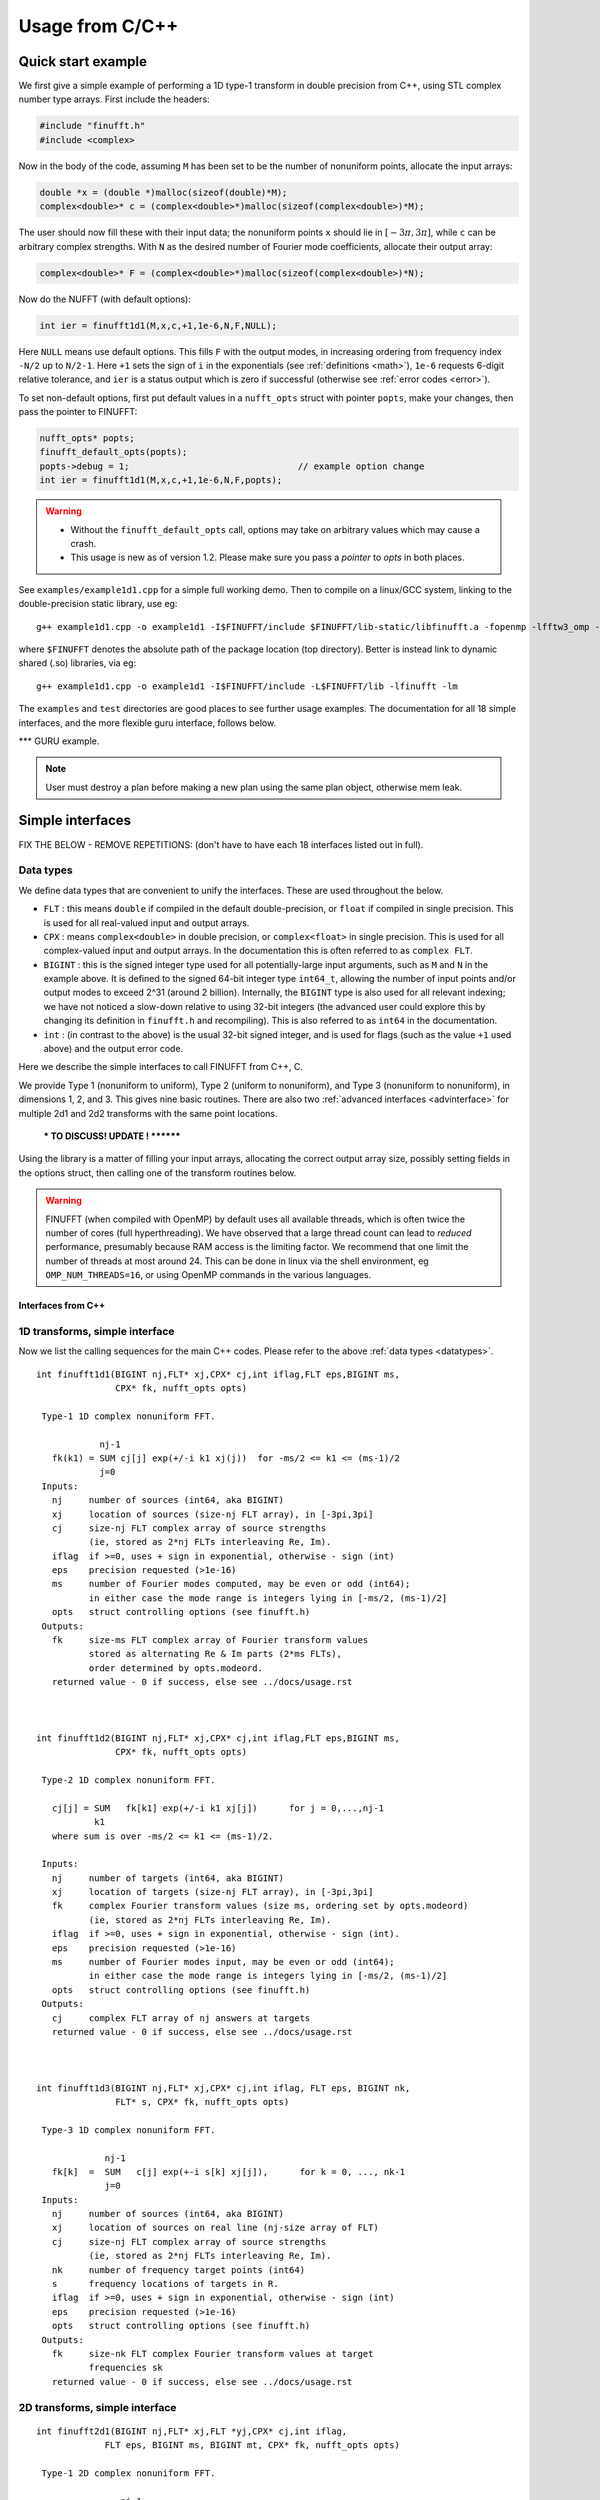 .. _c:

Usage from C/C++
================

.. _quick:

Quick start example
-------------------

We first give a simple example of performing a 1D type-1 transform
in double precision from C++,
using STL complex number type arrays. First include the headers:

.. code-block:: C++
  
  #include "finufft.h"
  #include <complex>

Now in the body of the code, assuming ``M`` has been set to be
the number of nonuniform points, allocate the input arrays:

.. code-block:: C++
  
  double *x = (double *)malloc(sizeof(double)*M);
  complex<double>* c = (complex<double>*)malloc(sizeof(complex<double>)*M);
  
The user should now fill these with their input data;
the nonuniform points ``x`` should lie in :math:`[-3\pi,3\pi]`, while
``c`` can be arbitrary complex strengths.
With ``N`` as the desired number of Fourier mode coefficients,
allocate their output array:

.. code-block:: C++
  
  complex<double>* F = (complex<double>*)malloc(sizeof(complex<double>)*N);

Now do the NUFFT (with default options):

.. code-block:: C++
  
  int ier = finufft1d1(M,x,c,+1,1e-6,N,F,NULL);

Here ``NULL`` means use default options.
This fills ``F`` with the output modes, in increasing ordering
from frequency index ``-N/2`` up to ``N/2-1``.
Here ``+1`` sets the sign of ``i`` in the exponentials
(see :ref:`definitions <math>`),
``1e-6`` requests 6-digit relative tolerance, and ``ier`` is a status output
which is zero if successful (otherwise see :ref:`error codes <error>`).

To set non-default options, first
put default values in a ``nufft_opts`` struct with pointer ``popts``,
make your changes, then pass the pointer to FINUFFT:

.. code-block:: C++
  
  nufft_opts* popts;
  finufft_default_opts(popts);
  popts->debug = 1;                                // example option change
  int ier = finufft1d1(M,x,c,+1,1e-6,N,F,popts);
  
.. warning::
   - Without the ``finufft_default_opts`` call, options may take on arbitrary values which may cause a crash.
   - This usage is new as of version 1.2. Please make sure you pass a *pointer* to `opts` in both places.

See ``examples/example1d1.cpp`` for a simple full working demo.
Then to compile on a linux/GCC system, linking to the double-precision static library, use eg::

  g++ example1d1.cpp -o example1d1 -I$FINUFFT/include $FINUFFT/lib-static/libfinufft.a -fopenmp -lfftw3_omp -lfftw3 -lm

where ``$FINUFFT`` denotes the absolute path of the package location
(top directory).
Better is instead link to dynamic shared (.so) libraries, via eg::

  g++ example1d1.cpp -o example1d1 -I$FINUFFT/include -L$FINUFFT/lib -lfinufft -lm
  
The ``examples`` and ``test`` directories are good places to see further
usage examples. The documentation for all 18 simple interfaces,
and the more flexible guru interface, follows below.


*** GURU example.

.. note::
  User must destroy a plan before making a new plan using the same
  plan object,
  otherwise mem leak.






Simple interfaces
-------------------------------- 

FIX THE BELOW - REMOVE REPETITIONS:
(don't have to have each 18 interfaces listed out in full).


 .. _datatypes:
 
Data types
~~~~~~~~~~

We define data types that are convenient to unify the interfaces.
These are used throughout the below.

- ``FLT`` : this means ``double`` if compiled in
  the default double-precision, or ``float`` if compiled in single precision.
  This is used for all real-valued input and output arrays.

- ``CPX`` : means ``complex<double>`` in double precision,
  or ``complex<float>`` in single precision.
  This is used for all complex-valued input and output arrays.
  In the documentation this is often referred to as ``complex FLT``.

- ``BIGINT`` : this is the signed integer type used for all potentially-large input arguments, such as ``M`` and ``N`` in the example above. It is defined to the signed 64-bit integer type ``int64_t``, allowing the number of input points and/or output modes to exceed 2^31 (around 2 billion). Internally, the ``BIGINT`` type is also used for all relevant indexing; we have not noticed a slow-down relative to using 32-bit integers (the advanced user could explore this by changing its definition in ``finufft.h`` and recompiling).
  This is also referred to as ``int64`` in the documentation.

- ``int`` : (in contrast to the above)
  is the usual 32-bit signed integer, and is used for
  flags (such as the value ``+1`` used above) and the output error code.


  
Here we describe the simple interfaces to call FINUFFT from C++, C.

We provide Type 1 (nonuniform to uniform), Type 2 (uniform to
nonuniform), and Type 3 (nonuniform to nonuniform), in dimensions 1,
2, and 3.  This gives nine basic routines.
There are also two :ref:`advanced interfaces <advinterface>`
for multiple 2d1 and 2d2 transforms with the same point locations.

         *** TO DISCUSS! UPDATE ! ********

         
Using the library is a matter of filling your input arrays,
allocating the correct output array size, possibly setting fields in
the options struct, then calling one of the transform routines below.

.. warning::
   FINUFFT (when compiled with OpenMP) by default uses all available threads,
   which is often twice the number of cores (full hyperthreading).
   We have observed that a large thread
   count can lead to *reduced* performance, presumably because RAM access is the limiting factor. We recommend that one limit the
   number of threads at most around 24. This can be done in linux via
   the shell environment, eg ``OMP_NUM_THREADS=16``, or using OpenMP
   commands in the various languages.

   

Interfaces from C++
*******************


  

1D transforms, simple interface
~~~~~~~~~~~~~~~~~~~~~~~~~~~~~~~

Now we list the calling sequences for the main C++ codes.
Please refer to the above :ref:`data types <datatypes>`.

::

  int finufft1d1(BIGINT nj,FLT* xj,CPX* cj,int iflag,FLT eps,BIGINT ms,
                 CPX* fk, nufft_opts opts)
   
   Type-1 1D complex nonuniform FFT.

              nj-1
     fk(k1) = SUM cj[j] exp(+/-i k1 xj(j))  for -ms/2 <= k1 <= (ms-1)/2
              j=0                            
   Inputs:
     nj     number of sources (int64, aka BIGINT)
     xj     location of sources (size-nj FLT array), in [-3pi,3pi]
     cj     size-nj FLT complex array of source strengths
            (ie, stored as 2*nj FLTs interleaving Re, Im).
     iflag  if >=0, uses + sign in exponential, otherwise - sign (int)
     eps    precision requested (>1e-16)
     ms     number of Fourier modes computed, may be even or odd (int64);
            in either case the mode range is integers lying in [-ms/2, (ms-1)/2]
     opts   struct controlling options (see finufft.h)
   Outputs:
     fk     size-ms FLT complex array of Fourier transform values
            stored as alternating Re & Im parts (2*ms FLTs),
 	    order determined by opts.modeord.
     returned value - 0 if success, else see ../docs/usage.rst


   
  int finufft1d2(BIGINT nj,FLT* xj,CPX* cj,int iflag,FLT eps,BIGINT ms,
                 CPX* fk, nufft_opts opts)
  
   Type-2 1D complex nonuniform FFT.

     cj[j] = SUM   fk[k1] exp(+/-i k1 xj[j])      for j = 0,...,nj-1
             k1 
     where sum is over -ms/2 <= k1 <= (ms-1)/2.

   Inputs:
     nj     number of targets (int64, aka BIGINT)
     xj     location of targets (size-nj FLT array), in [-3pi,3pi]
     fk     complex Fourier transform values (size ms, ordering set by opts.modeord)
            (ie, stored as 2*nj FLTs interleaving Re, Im).
     iflag  if >=0, uses + sign in exponential, otherwise - sign (int).
     eps    precision requested (>1e-16)
     ms     number of Fourier modes input, may be even or odd (int64);
            in either case the mode range is integers lying in [-ms/2, (ms-1)/2]
     opts   struct controlling options (see finufft.h)
   Outputs:
     cj     complex FLT array of nj answers at targets
     returned value - 0 if success, else see ../docs/usage.rst



  int finufft1d3(BIGINT nj,FLT* xj,CPX* cj,int iflag, FLT eps, BIGINT nk,
                 FLT* s, CPX* fk, nufft_opts opts)
  
   Type-3 1D complex nonuniform FFT.

               nj-1
     fk[k]  =  SUM   c[j] exp(+-i s[k] xj[j]),      for k = 0, ..., nk-1
               j=0
   Inputs:
     nj     number of sources (int64, aka BIGINT)
     xj     location of sources on real line (nj-size array of FLT)
     cj     size-nj FLT complex array of source strengths
            (ie, stored as 2*nj FLTs interleaving Re, Im).
     nk     number of frequency target points (int64)
     s      frequency locations of targets in R.
     iflag  if >=0, uses + sign in exponential, otherwise - sign (int)
     eps    precision requested (>1e-16)
     opts   struct controlling options (see finufft.h)
   Outputs:
     fk     size-nk FLT complex Fourier transform values at target
            frequencies sk
     returned value - 0 if success, else see ../docs/usage.rst

     

2D transforms, simple interface
~~~~~~~~~~~~~~~~~~~~~~~~~~~~~~~

::

  int finufft2d1(BIGINT nj,FLT* xj,FLT *yj,CPX* cj,int iflag,
	       FLT eps, BIGINT ms, BIGINT mt, CPX* fk, nufft_opts opts)

   Type-1 2D complex nonuniform FFT.

                  nj-1
     f[k1,k2] =   SUM  c[j] exp(+-i (k1 x[j] + k2 y[j]))
                  j=0

     for -ms/2 <= k1 <= (ms-1)/2,  -mt/2 <= k2 <= (mt-1)/2.

     The output array is k1 (fast), then k2 (slow), with each dimension
     determined by opts.modeord.
     If iflag>0 the + sign is used, otherwise the - sign is used,
     in the exponential.

   Inputs:
     nj     number of sources (int64, aka BIGINT)
     xj,yj     x,y locations of sources (each a size-nj FLT array) in [-3pi,3pi]
     cj     size-nj complex FLT array of source strengths,
            (ie, stored as 2*nj FLTs interleaving Re, Im).
     iflag  if >=0, uses + sign in exponential, otherwise - sign (int)
     eps    precision requested (>1e-16)
     ms,mt  number of Fourier modes requested in x and y (int64);
            each may be even or odd;
            in either case the mode range is integers lying in [-m/2, (m-1)/2]
     opts   struct controlling options (see finufft.h)
   Outputs:
     fk     complex FLT array of Fourier transform values
            (size ms*mt, fast in ms then slow in mt,
            ie Fortran ordering).
     returned value - 0 if success, else see ../docs/usage.rst



  int finufft2d2(BIGINT nj,FLT* xj,FLT *yj,CPX* cj,int iflag,FLT eps,
	       BIGINT ms, BIGINT mt, CPX* fk, nufft_opts opts)

   Type-2 2D complex nonuniform FFT.

     cj[j] =  SUM   fk[k1,k2] exp(+/-i (k1 xj[j] + k2 yj[j]))      for j = 0,...,nj-1
             k1,k2
     where sum is over -ms/2 <= k1 <= (ms-1)/2, -mt/2 <= k2 <= (mt-1)/2,

   Inputs:
     nj     number of targets (int64, aka BIGINT)
     xj,yj     x,y locations of targets (each a size-nj FLT array) in [-3pi,3pi]
     fk     FLT complex array of Fourier transform values (size ms*mt,
            increasing fast in ms then slow in mt, ie Fortran ordering).
            Along each dimension the ordering is set by opts.modeord.
     iflag  if >=0, uses + sign in exponential, otherwise - sign (int)
     eps    precision requested (>1e-16)
     ms,mt  numbers of Fourier modes given in x and y (int64)
            each may be even or odd;
            in either case the mode range is integers lying in [-m/2, (m-1)/2].
     opts   struct controlling options (see finufft.h)
   Outputs:
     cj     size-nj complex FLT array of target values
            (ie, stored as 2*nj FLTs interleaving Re, Im).
     returned value - 0 if success, else see ../docs/usage.rst

     

  int finufft2d3(BIGINT nj,FLT* xj,FLT* yj,CPX* cj,int iflag, FLT eps,
                 BIGINT nk, FLT* s, FLT *t, CPX* fk, nufft_opts opts)

   Type-3 2D complex nonuniform FFT.

               nj-1
     fk[k]  =  SUM   c[j] exp(+-i (s[k] xj[j] + t[k] yj[j]),    for k=0,...,nk-1
               j=0
   Inputs:
     nj     number of sources (int64, aka BIGINT)
     xj,yj  x,y location of sources in the plane R^2 (each size-nj FLT array)
     cj     size-nj complex FLT array of source strengths,
            (ie, stored as 2*nj FLTs interleaving Re, Im).
     nk     number of frequency target points (int64)
     s,t    (k_x,k_y) frequency locations of targets in R^2.
     iflag  if >=0, uses + sign in exponential, otherwise - sign (int)
     eps    precision requested (>1e-16)
     opts   struct controlling options (see finufft.h)
   Outputs:
     fk     size-nk complex FLT Fourier transform values at the
            target frequencies sk
     returned value - 0 if success, else see ../docs/usage.rst

   
3D transforms, simple interface
~~~~~~~~~~~~~~~~~~~~~~~~~~~~~~~

::

  int finufft3d1(BIGINT nj,FLT* xj,FLT *yj,FLT *zj,CPX* cj,int iflag,
	       FLT eps, BIGINT ms, BIGINT mt, BIGINT mu, CPX* fk,
	       nufft_opts opts)

   Type-1 3D complex nonuniform FFT.

                     nj-1
     f[k1,k2,k3] =   SUM  c[j] exp(+-i (k1 x[j] + k2 y[j] + k3 z[j]))
                     j=0

	for -ms/2 <= k1 <= (ms-1)/2,  -mt/2 <= k2 <= (mt-1)/2,
            -mu/2 <= k3 <= (mu-1)/2.

     The output array is as in opt.modeord in each dimension.
     k1 changes is fastest, k2 middle,
     and k3 slowest, ie Fortran ordering. If iflag>0 the + sign is
     used, otherwise the - sign is used, in the exponential.
                           
   Inputs:
     nj     number of sources (int64, aka BIGINT)
     xj,yj,zj   x,y,z locations of sources (each size-nj FLT array) in [-3pi,3pi]
     cj     size-nj complex FLT array of source strengths, 
            (ie, stored as 2*nj FLTs interleaving Re, Im).
     iflag  if >=0, uses + sign in exponential, otherwise - sign (int)
     eps    precision requested
     ms,mt,mu  number of Fourier modes requested in x,y,z (int64);
            each may be even or odd;
            in either case the mode range is integers lying in [-m/2, (m-1)/2]
     opts   struct controlling options (see finufft.h)
   Outputs:
     fk     complex FLT array of Fourier transform values (size ms*mt*mu,
            changing fast in ms to slowest in mu, ie Fortran ordering).
     returned value - 0 if success, else see ../docs/usage.rst


     
  int finufft3d2(BIGINT nj,FLT* xj,FLT *yj,FLT *zj,CPX* cj,
	       int iflag,FLT eps, BIGINT ms, BIGINT mt, BIGINT mu,
	       CPX* fk, nufft_opts opts)

   Type-2 3D complex nonuniform FFT.

     cj[j] =    SUM   fk[k1,k2,k3] exp(+/-i (k1 xj[j] + k2 yj[j] + k3 zj[j]))
             k1,k2,k3
      for j = 0,...,nj-1
     where sum is over -ms/2 <= k1 <= (ms-1)/2, -mt/2 <= k2 <= (mt-1)/2, 
                       -mu/2 <= k3 <= (mu-1)/2

   Inputs:
     nj     number of sources (int64, aka BIGINT)
     xj,yj,zj     x,y,z locations of targets (each size-nj FLT array) in [-3pi,3pi]
     fk     FLT complex array of Fourier series values (size ms*mt*mu,
            increasing fastest in ms to slowest in mu, ie Fortran ordering).
            (ie, stored as alternating Re & Im parts, 2*ms*mt*mu FLTs)
	    Along each dimension, opts.modeord sets the ordering.
     iflag  if >=0, uses + sign in exponential, otherwise - sign (int)
     eps    precision requested
     ms,mt,mu  numbers of Fourier modes given in x,y,z (int64);
            each may be even or odd;
            in either case the mode range is integers lying in [-m/2, (m-1)/2].
     opts   struct controlling options (see finufft.h)
   Outputs:
     cj     size-nj complex FLT array of target values,
            (ie, stored as 2*nj FLTs interleaving Re, Im).
     returned value - 0 if success, else see ../docs/usage.rst



  int finufft3d3(BIGINT nj,FLT* xj,FLT* yj,FLT *zj, CPX* cj,
	       int iflag, FLT eps, BIGINT nk, FLT* s, FLT *t,
	       FLT *u, CPX* fk, nufft_opts opts)

   Type-3 3D complex nonuniform FFT.

               nj-1
     fk[k]  =  SUM   c[j] exp(+-i (s[k] xj[j] + t[k] yj[j] + u[k] zj[j]),
               j=0
                          for k=0,...,nk-1
   Inputs:
     nj     number of sources (int64, aka BIGINT)
     xj,yj,zj   x,y,z location of sources in R^3 (each size-nj FLT array)
     cj     size-nj complex FLT array of source strengths
            (ie, interleaving Re & Im parts)
     nk     number of frequency target points (int64)
     s,t,u      (k_x,k_y,k_z) frequency locations of targets in R^3.
     iflag  if >=0, uses + sign in exponential, otherwise - sign (int)
     eps    precision requested (FLT)
     opts   struct controlling options (see finufft.h)
   Outputs:
     fk     size-nk complex FLT array of Fourier transform values at the
            target frequencies sk
     returned value - 0 if success, else see ../docs/usage.rst

  



.. note::
 If you have a small-scale 2D task (say less than 10\ :sup:`5` points or modes) with multiple strength or coefficient vectors but fixed nonuniform points, see the :ref:`advanced interfaces <advinterface>`.










     Interfaces from C
*****************

From C one calls the same routines as for C++, and includes
the same header files (this unified interface is new as of version 1.1).
To recap, one should ``#include "finufft.h"`` then, as above, initialize the options:

  nufft_opts opts; finufft_default_opts(&opts);

Options fields may then be changed in ``opts`` before calling ``finufft?d?``
(where the wildcard ``?`` denotes an appropriate number).

As above, ``FLT`` indicates ``double`` or ``float``, but now
``CPX`` indicates their complex C99-type equivalents
(see ``src/finufft.h`` for the definitions used).
For examples see ``examples/example1d1c.c`` (double precision)
and ``examples/example1d1cf.c`` (single precision).


Usage and design notes
**********************

- We strongly recommend you use ``upsampfac=1.25`` for type-3; it
  reduces its run-time from around 8 times the types 1 or 2, to around 3-4
  times. It is often also faster for type-1 and type-2, at low precisions.

- Sizes >=2^31 have been tested for C++ drivers (``test/finufft?d_test.cpp``), and
  work fine, if you have enough RAM.
  In fortran the interface is still 32-bit integers, limiting to
  array sizes <2^31. The fortran interface needs to be improved.

- C++ is used for all main libraries, almost entirely avoiding object-oriented code. C++ ``std::complex<double>`` (typedef'ed to ``CPX`` and sometimes ``dcomplex``) and FFTW complex types are mixed within the library, since to some extent our library is a glorified driver for FFTW. FFTW was considered universal and essential enough to be a dependency for the whole package.

- There is a hard-defined limit of ``1e11`` for the size of internal FFT arrays, set in ``defs.h`` as ``MAX_NF``: if your machine has RAM of order 1TB, and you need it, set this larger and recompile. The point of this is to catch ridiculous-sized mallocs and exit gracefully. Note that mallocs smaller than this, but which still exceed available RAM, cause segfaults as usual. For simplicity of code, we do not do error checking on every malloc.

- As a spreading kernel function, we use a new faster simplification of the Kaiser--Bessel kernel, and eventually settled on piecewise polynomial approximation of this kernel.  At high requested precisions, like the Kaiser--Bessel, this achieves roughly half the kernel width achievable by a truncated Gaussian. Our kernel is exp(-beta.sqrt(1-(2x/W)^2)), where W = nspread is the full kernel width in grid units. This (and Kaiser--Bessel) are good approximations to the prolate spheroidal wavefunction of order zero (PSWF), being the functions of given support [-W/2,W/2] whose Fourier transform has minimal L2 norm outside of a symmetric interval. The PSWF frequency parameter (see [ORZ]) is c = pi.(1-1/2sigma).W where sigma is the upsampling parameter. See our paper in the references.
